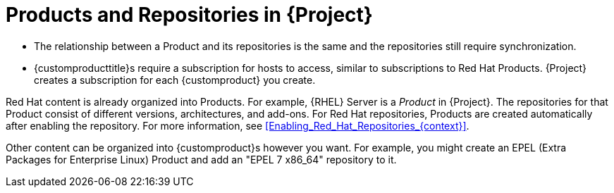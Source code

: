 [id="Products_and_Repositories_{context}"]
= Products and Repositories in {Project}

ifdef::satellite[]
Both Red Hat content and custom content in {Project} have similarities:
endif::[]
ifdef::foreman-el,katello[]
Content from upstream as well as from Canonical, Oracle, Red Hat, SUSE, and custom content in {Project} have similarities:
endif::[]

ifndef::orcharhino[]
* The relationship between a Product and its repositories is the same and the repositories still require synchronization.
* {customproducttitle}s require a subscription for hosts to access, similar to subscriptions to Red Hat Products.
{Project} creates a subscription for each {customproduct} you create.

Red Hat content is already organized into Products.
For example, {RHEL} Server is a _Product_ in {Project}.
The repositories for that Product consist of different versions, architectures, and add-ons.
For Red{nbsp}Hat repositories, Products are created automatically after enabling the repository.
For more information, see xref:Enabling_Red_Hat_Repositories_{context}[].

Other content can be organized into {customproduct}s however you want.
For example, you might create an EPEL (Extra Packages for Enterprise Linux) Product and add an "EPEL 7 x86_64" repository to it.
endif::[]

ifdef::orcharhino[]
You can organize content in Products.
Products bundle an arbitrary number of repositories.

{customproducttitle}s require a subscription for hosts to access.
{Project} creates a subscription for each {customproduct} you create.
endif::[]

ifdef::satellite[]
For more information about creating and packaging RPMs, see the https://access.redhat.com/documentation/en-us/red_hat_enterprise_linux/7/html-single/rpm_packaging_guide/[_{RHEL} RPM Packaging Guide_].
endif::[]
